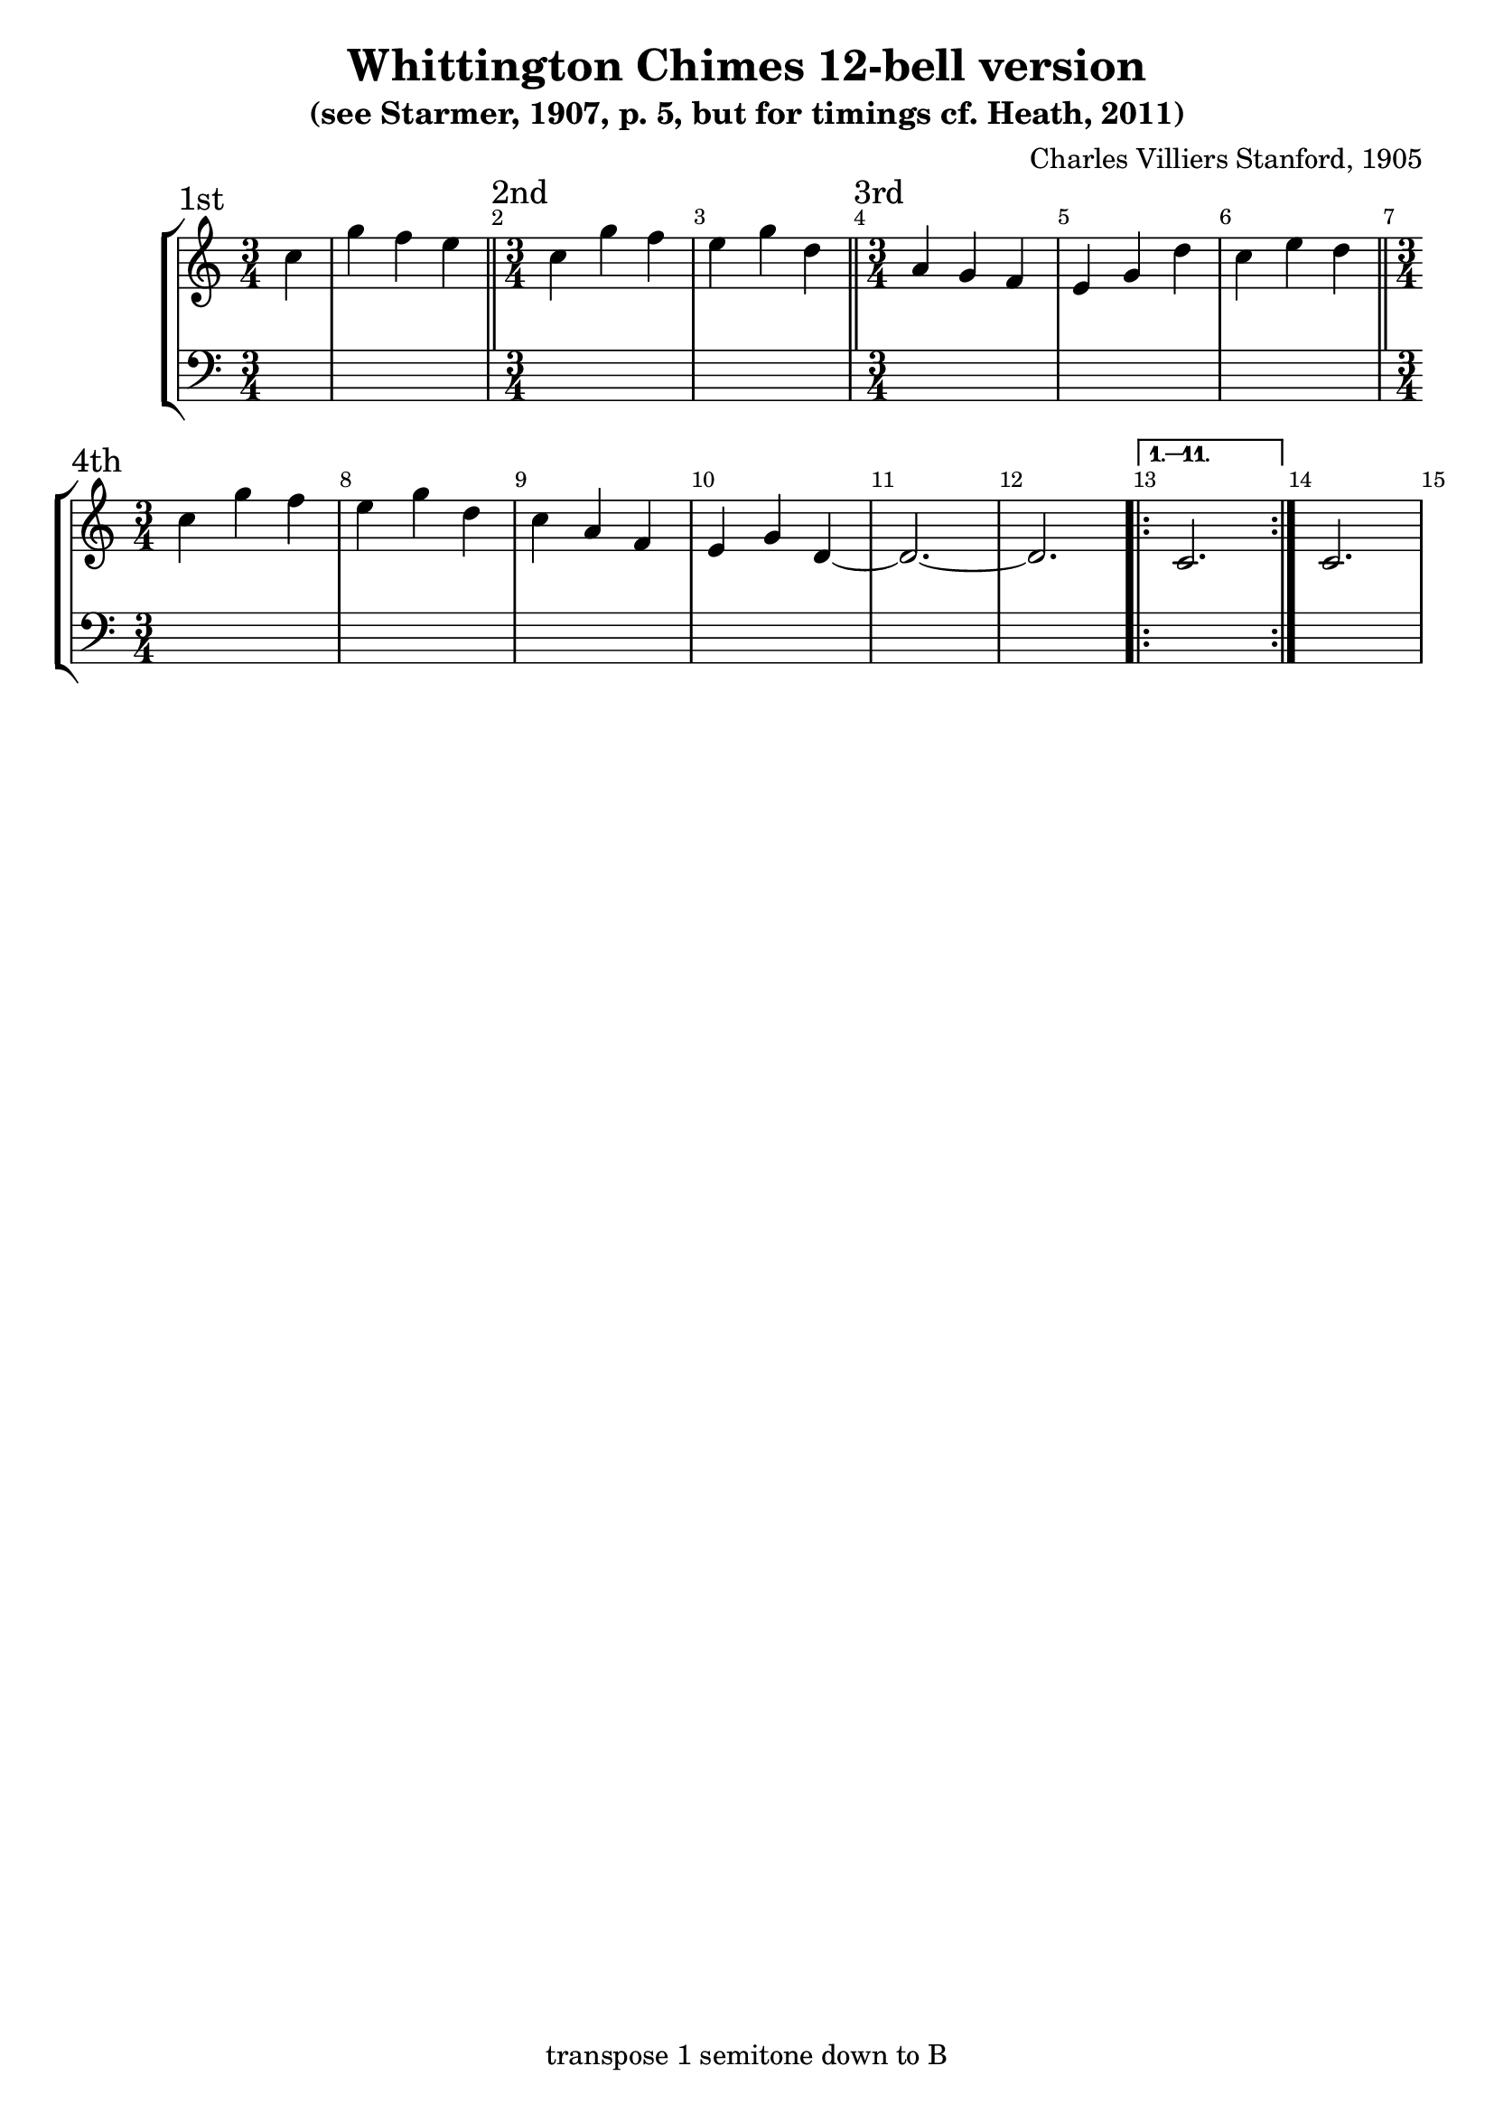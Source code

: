 \version "2.18.2"

\header {
	title = "Whittington Chimes 12-bell version"
	subtitle = "(see Starmer, 1907, p. 5, but for timings cf. Heath, 2011)"
	composer = "Charles Villiers Stanford, 1905"
	tagline = "transpose 1 semitone down to B"
}

x = {
	\key c \major
	\time 3/4 % \omit Staff.TimeSignature
	\override Score.BarNumber.break-visibility = ##(#t #t #f)
}

qi = \transpose c c'' { \x	\partial 4 c4 | g f e }
qii = \transpose c c'' { \x	c4 g f | e g d }
qiii = \transpose c c'' { \x	a,4 g, f, | e, g, d | c e d }
qiiii = \transpose c c'' { \x	c4 g f | e g d | c a, f, | e, g, d, ~d,2. ~ d,2. |
	\repeat volta 12 \alternative {
		\volta 1,2,3,4,5,6,7,8,9,10,11
			c,2.
	}{
		\volta 12
			c,2.
	}
}

\score {
	\new StaffGroup <<
		\new Voice {
			\section \sectionLabel "1st" \qi
			\section \sectionLabel "2nd" \qii
			\section \sectionLabel "3rd" \qiii
			\section \sectionLabel "4th" \qiiii
		}
		\new Voice { \clef bass \partial 4 s4 | s2. * 14 }
	>>
}
